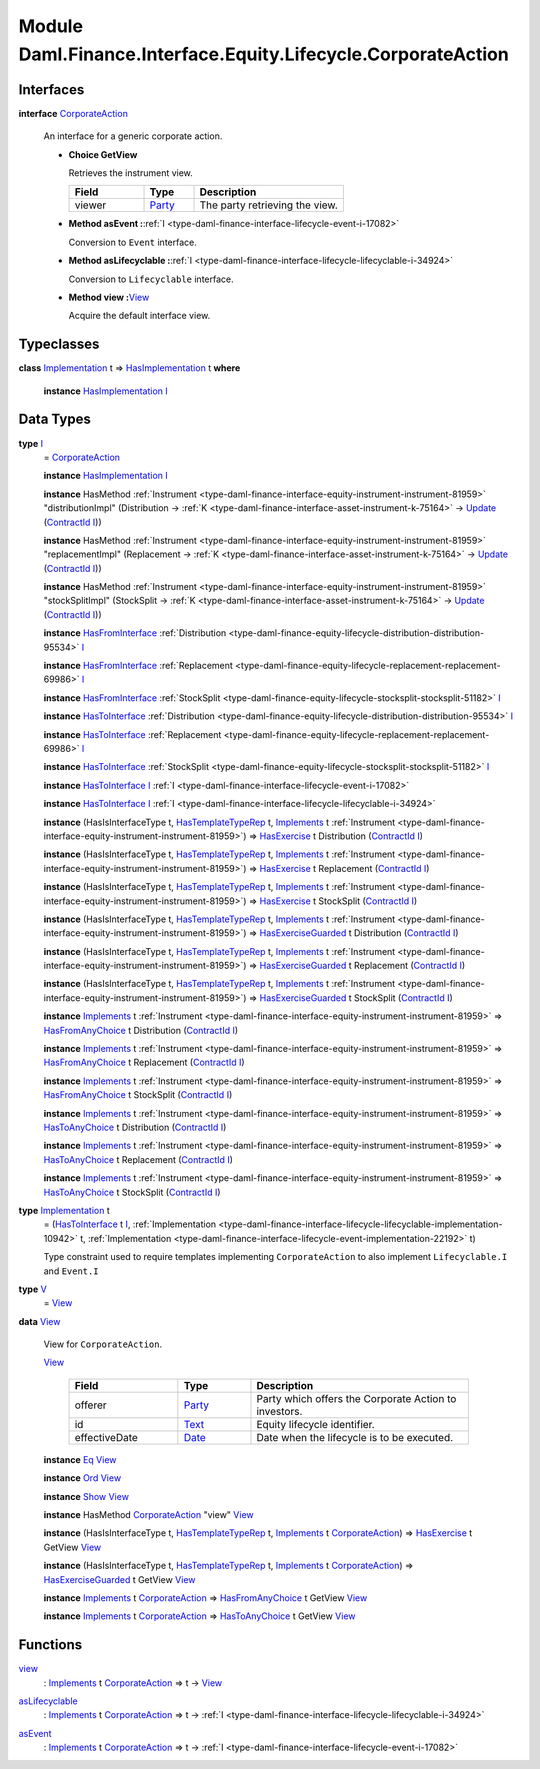 .. Copyright (c) 2022 Digital Asset (Switzerland) GmbH and/or its affiliates. All rights reserved.
.. SPDX-License-Identifier: Apache-2.0

.. _module-daml-finance-interface-equity-lifecycle-corporateaction-28127:

Module Daml.Finance.Interface.Equity.Lifecycle.CorporateAction
==============================================================

Interfaces
----------

.. _type-daml-finance-interface-equity-lifecycle-corporateaction-corporateaction-52853:

**interface** `CorporateAction <type-daml-finance-interface-equity-lifecycle-corporateaction-corporateaction-52853_>`_

  An interface for a generic corporate action\.

  + **Choice GetView**

    Retrieves the instrument view\.

    .. list-table::
       :widths: 15 10 30
       :header-rows: 1

       * - Field
         - Type
         - Description
       * - viewer
         - `Party <https://docs.daml.com/daml/stdlib/Prelude.html#type-da-internal-lf-party-57932>`_
         - The party retrieving the view\.

  + **Method asEvent \:**\ :ref:`I <type-daml-finance-interface-lifecycle-event-i-17082>`

    Conversion to ``Event`` interface\.

  + **Method asLifecyclable \:**\ :ref:`I <type-daml-finance-interface-lifecycle-lifecyclable-i-34924>`

    Conversion to ``Lifecyclable`` interface\.

  + **Method view \:**\ `View <type-daml-finance-interface-equity-lifecycle-corporateaction-view-22326_>`_

    Acquire the default interface view\.

Typeclasses
-----------

.. _class-daml-finance-interface-equity-lifecycle-corporateaction-hasimplementation-15367:

**class** `Implementation <type-daml-finance-interface-equity-lifecycle-corporateaction-implementation-89565_>`_ t \=\> `HasImplementation <class-daml-finance-interface-equity-lifecycle-corporateaction-hasimplementation-15367_>`_ t **where**

  **instance** `HasImplementation <class-daml-finance-interface-equity-lifecycle-corporateaction-hasimplementation-15367_>`_ `I <type-daml-finance-interface-equity-lifecycle-corporateaction-i-47005_>`_

Data Types
----------

.. _type-daml-finance-interface-equity-lifecycle-corporateaction-i-47005:

**type** `I <type-daml-finance-interface-equity-lifecycle-corporateaction-i-47005_>`_
  \= `CorporateAction <type-daml-finance-interface-equity-lifecycle-corporateaction-corporateaction-52853_>`_

  **instance** `HasImplementation <class-daml-finance-interface-equity-lifecycle-corporateaction-hasimplementation-15367_>`_ `I <type-daml-finance-interface-equity-lifecycle-corporateaction-i-47005_>`_

  **instance** HasMethod :ref:`Instrument <type-daml-finance-interface-equity-instrument-instrument-81959>` \"distributionImpl\" (Distribution \-\> :ref:`K <type-daml-finance-interface-asset-instrument-k-75164>` \-\> `Update <https://docs.daml.com/daml/stdlib/Prelude.html#type-da-internal-lf-update-68072>`_ (`ContractId <https://docs.daml.com/daml/stdlib/Prelude.html#type-da-internal-lf-contractid-95282>`_ `I <type-daml-finance-interface-equity-lifecycle-corporateaction-i-47005_>`_))

  **instance** HasMethod :ref:`Instrument <type-daml-finance-interface-equity-instrument-instrument-81959>` \"replacementImpl\" (Replacement \-\> :ref:`K <type-daml-finance-interface-asset-instrument-k-75164>` \-\> `Update <https://docs.daml.com/daml/stdlib/Prelude.html#type-da-internal-lf-update-68072>`_ (`ContractId <https://docs.daml.com/daml/stdlib/Prelude.html#type-da-internal-lf-contractid-95282>`_ `I <type-daml-finance-interface-equity-lifecycle-corporateaction-i-47005_>`_))

  **instance** HasMethod :ref:`Instrument <type-daml-finance-interface-equity-instrument-instrument-81959>` \"stockSplitImpl\" (StockSplit \-\> :ref:`K <type-daml-finance-interface-asset-instrument-k-75164>` \-\> `Update <https://docs.daml.com/daml/stdlib/Prelude.html#type-da-internal-lf-update-68072>`_ (`ContractId <https://docs.daml.com/daml/stdlib/Prelude.html#type-da-internal-lf-contractid-95282>`_ `I <type-daml-finance-interface-equity-lifecycle-corporateaction-i-47005_>`_))

  **instance** `HasFromInterface <https://docs.daml.com/daml/stdlib/Prelude.html#class-da-internal-interface-hasfrominterface-43863>`_ :ref:`Distribution <type-daml-finance-equity-lifecycle-distribution-distribution-95534>` `I <type-daml-finance-interface-equity-lifecycle-corporateaction-i-47005_>`_

  **instance** `HasFromInterface <https://docs.daml.com/daml/stdlib/Prelude.html#class-da-internal-interface-hasfrominterface-43863>`_ :ref:`Replacement <type-daml-finance-equity-lifecycle-replacement-replacement-69986>` `I <type-daml-finance-interface-equity-lifecycle-corporateaction-i-47005_>`_

  **instance** `HasFromInterface <https://docs.daml.com/daml/stdlib/Prelude.html#class-da-internal-interface-hasfrominterface-43863>`_ :ref:`StockSplit <type-daml-finance-equity-lifecycle-stocksplit-stocksplit-51182>` `I <type-daml-finance-interface-equity-lifecycle-corporateaction-i-47005_>`_

  **instance** `HasToInterface <https://docs.daml.com/daml/stdlib/Prelude.html#class-da-internal-interface-hastointerface-68104>`_ :ref:`Distribution <type-daml-finance-equity-lifecycle-distribution-distribution-95534>` `I <type-daml-finance-interface-equity-lifecycle-corporateaction-i-47005_>`_

  **instance** `HasToInterface <https://docs.daml.com/daml/stdlib/Prelude.html#class-da-internal-interface-hastointerface-68104>`_ :ref:`Replacement <type-daml-finance-equity-lifecycle-replacement-replacement-69986>` `I <type-daml-finance-interface-equity-lifecycle-corporateaction-i-47005_>`_

  **instance** `HasToInterface <https://docs.daml.com/daml/stdlib/Prelude.html#class-da-internal-interface-hastointerface-68104>`_ :ref:`StockSplit <type-daml-finance-equity-lifecycle-stocksplit-stocksplit-51182>` `I <type-daml-finance-interface-equity-lifecycle-corporateaction-i-47005_>`_

  **instance** `HasToInterface <https://docs.daml.com/daml/stdlib/Prelude.html#class-da-internal-interface-hastointerface-68104>`_ `I <type-daml-finance-interface-equity-lifecycle-corporateaction-i-47005_>`_ :ref:`I <type-daml-finance-interface-lifecycle-event-i-17082>`

  **instance** `HasToInterface <https://docs.daml.com/daml/stdlib/Prelude.html#class-da-internal-interface-hastointerface-68104>`_ `I <type-daml-finance-interface-equity-lifecycle-corporateaction-i-47005_>`_ :ref:`I <type-daml-finance-interface-lifecycle-lifecyclable-i-34924>`

  **instance** (HasIsInterfaceType t, `HasTemplateTypeRep <https://docs.daml.com/daml/stdlib/Prelude.html#class-da-internal-template-functions-hastemplatetyperep-24134>`_ t, `Implements <https://docs.daml.com/daml/stdlib/Prelude.html#type-da-internal-interface-implements-92077>`_ t :ref:`Instrument <type-daml-finance-interface-equity-instrument-instrument-81959>`) \=\> `HasExercise <https://docs.daml.com/daml/stdlib/Prelude.html#class-da-internal-template-functions-hasexercise-70422>`_ t Distribution (`ContractId <https://docs.daml.com/daml/stdlib/Prelude.html#type-da-internal-lf-contractid-95282>`_ `I <type-daml-finance-interface-equity-lifecycle-corporateaction-i-47005_>`_)

  **instance** (HasIsInterfaceType t, `HasTemplateTypeRep <https://docs.daml.com/daml/stdlib/Prelude.html#class-da-internal-template-functions-hastemplatetyperep-24134>`_ t, `Implements <https://docs.daml.com/daml/stdlib/Prelude.html#type-da-internal-interface-implements-92077>`_ t :ref:`Instrument <type-daml-finance-interface-equity-instrument-instrument-81959>`) \=\> `HasExercise <https://docs.daml.com/daml/stdlib/Prelude.html#class-da-internal-template-functions-hasexercise-70422>`_ t Replacement (`ContractId <https://docs.daml.com/daml/stdlib/Prelude.html#type-da-internal-lf-contractid-95282>`_ `I <type-daml-finance-interface-equity-lifecycle-corporateaction-i-47005_>`_)

  **instance** (HasIsInterfaceType t, `HasTemplateTypeRep <https://docs.daml.com/daml/stdlib/Prelude.html#class-da-internal-template-functions-hastemplatetyperep-24134>`_ t, `Implements <https://docs.daml.com/daml/stdlib/Prelude.html#type-da-internal-interface-implements-92077>`_ t :ref:`Instrument <type-daml-finance-interface-equity-instrument-instrument-81959>`) \=\> `HasExercise <https://docs.daml.com/daml/stdlib/Prelude.html#class-da-internal-template-functions-hasexercise-70422>`_ t StockSplit (`ContractId <https://docs.daml.com/daml/stdlib/Prelude.html#type-da-internal-lf-contractid-95282>`_ `I <type-daml-finance-interface-equity-lifecycle-corporateaction-i-47005_>`_)

  **instance** (HasIsInterfaceType t, `HasTemplateTypeRep <https://docs.daml.com/daml/stdlib/Prelude.html#class-da-internal-template-functions-hastemplatetyperep-24134>`_ t, `Implements <https://docs.daml.com/daml/stdlib/Prelude.html#type-da-internal-interface-implements-92077>`_ t :ref:`Instrument <type-daml-finance-interface-equity-instrument-instrument-81959>`) \=\> `HasExerciseGuarded <https://docs.daml.com/daml/stdlib/Prelude.html#class-da-internal-template-functions-hasexerciseguarded-97843>`_ t Distribution (`ContractId <https://docs.daml.com/daml/stdlib/Prelude.html#type-da-internal-lf-contractid-95282>`_ `I <type-daml-finance-interface-equity-lifecycle-corporateaction-i-47005_>`_)

  **instance** (HasIsInterfaceType t, `HasTemplateTypeRep <https://docs.daml.com/daml/stdlib/Prelude.html#class-da-internal-template-functions-hastemplatetyperep-24134>`_ t, `Implements <https://docs.daml.com/daml/stdlib/Prelude.html#type-da-internal-interface-implements-92077>`_ t :ref:`Instrument <type-daml-finance-interface-equity-instrument-instrument-81959>`) \=\> `HasExerciseGuarded <https://docs.daml.com/daml/stdlib/Prelude.html#class-da-internal-template-functions-hasexerciseguarded-97843>`_ t Replacement (`ContractId <https://docs.daml.com/daml/stdlib/Prelude.html#type-da-internal-lf-contractid-95282>`_ `I <type-daml-finance-interface-equity-lifecycle-corporateaction-i-47005_>`_)

  **instance** (HasIsInterfaceType t, `HasTemplateTypeRep <https://docs.daml.com/daml/stdlib/Prelude.html#class-da-internal-template-functions-hastemplatetyperep-24134>`_ t, `Implements <https://docs.daml.com/daml/stdlib/Prelude.html#type-da-internal-interface-implements-92077>`_ t :ref:`Instrument <type-daml-finance-interface-equity-instrument-instrument-81959>`) \=\> `HasExerciseGuarded <https://docs.daml.com/daml/stdlib/Prelude.html#class-da-internal-template-functions-hasexerciseguarded-97843>`_ t StockSplit (`ContractId <https://docs.daml.com/daml/stdlib/Prelude.html#type-da-internal-lf-contractid-95282>`_ `I <type-daml-finance-interface-equity-lifecycle-corporateaction-i-47005_>`_)

  **instance** `Implements <https://docs.daml.com/daml/stdlib/Prelude.html#type-da-internal-interface-implements-92077>`_ t :ref:`Instrument <type-daml-finance-interface-equity-instrument-instrument-81959>` \=\> `HasFromAnyChoice <https://docs.daml.com/daml/stdlib/Prelude.html#class-da-internal-template-functions-hasfromanychoice-81184>`_ t Distribution (`ContractId <https://docs.daml.com/daml/stdlib/Prelude.html#type-da-internal-lf-contractid-95282>`_ `I <type-daml-finance-interface-equity-lifecycle-corporateaction-i-47005_>`_)

  **instance** `Implements <https://docs.daml.com/daml/stdlib/Prelude.html#type-da-internal-interface-implements-92077>`_ t :ref:`Instrument <type-daml-finance-interface-equity-instrument-instrument-81959>` \=\> `HasFromAnyChoice <https://docs.daml.com/daml/stdlib/Prelude.html#class-da-internal-template-functions-hasfromanychoice-81184>`_ t Replacement (`ContractId <https://docs.daml.com/daml/stdlib/Prelude.html#type-da-internal-lf-contractid-95282>`_ `I <type-daml-finance-interface-equity-lifecycle-corporateaction-i-47005_>`_)

  **instance** `Implements <https://docs.daml.com/daml/stdlib/Prelude.html#type-da-internal-interface-implements-92077>`_ t :ref:`Instrument <type-daml-finance-interface-equity-instrument-instrument-81959>` \=\> `HasFromAnyChoice <https://docs.daml.com/daml/stdlib/Prelude.html#class-da-internal-template-functions-hasfromanychoice-81184>`_ t StockSplit (`ContractId <https://docs.daml.com/daml/stdlib/Prelude.html#type-da-internal-lf-contractid-95282>`_ `I <type-daml-finance-interface-equity-lifecycle-corporateaction-i-47005_>`_)

  **instance** `Implements <https://docs.daml.com/daml/stdlib/Prelude.html#type-da-internal-interface-implements-92077>`_ t :ref:`Instrument <type-daml-finance-interface-equity-instrument-instrument-81959>` \=\> `HasToAnyChoice <https://docs.daml.com/daml/stdlib/Prelude.html#class-da-internal-template-functions-hastoanychoice-82571>`_ t Distribution (`ContractId <https://docs.daml.com/daml/stdlib/Prelude.html#type-da-internal-lf-contractid-95282>`_ `I <type-daml-finance-interface-equity-lifecycle-corporateaction-i-47005_>`_)

  **instance** `Implements <https://docs.daml.com/daml/stdlib/Prelude.html#type-da-internal-interface-implements-92077>`_ t :ref:`Instrument <type-daml-finance-interface-equity-instrument-instrument-81959>` \=\> `HasToAnyChoice <https://docs.daml.com/daml/stdlib/Prelude.html#class-da-internal-template-functions-hastoanychoice-82571>`_ t Replacement (`ContractId <https://docs.daml.com/daml/stdlib/Prelude.html#type-da-internal-lf-contractid-95282>`_ `I <type-daml-finance-interface-equity-lifecycle-corporateaction-i-47005_>`_)

  **instance** `Implements <https://docs.daml.com/daml/stdlib/Prelude.html#type-da-internal-interface-implements-92077>`_ t :ref:`Instrument <type-daml-finance-interface-equity-instrument-instrument-81959>` \=\> `HasToAnyChoice <https://docs.daml.com/daml/stdlib/Prelude.html#class-da-internal-template-functions-hastoanychoice-82571>`_ t StockSplit (`ContractId <https://docs.daml.com/daml/stdlib/Prelude.html#type-da-internal-lf-contractid-95282>`_ `I <type-daml-finance-interface-equity-lifecycle-corporateaction-i-47005_>`_)

.. _type-daml-finance-interface-equity-lifecycle-corporateaction-implementation-89565:

**type** `Implementation <type-daml-finance-interface-equity-lifecycle-corporateaction-implementation-89565_>`_ t
  \= (`HasToInterface <https://docs.daml.com/daml/stdlib/Prelude.html#class-da-internal-interface-hastointerface-68104>`_ t `I <type-daml-finance-interface-equity-lifecycle-corporateaction-i-47005_>`_, :ref:`Implementation <type-daml-finance-interface-lifecycle-lifecyclable-implementation-10942>` t, :ref:`Implementation <type-daml-finance-interface-lifecycle-event-implementation-22192>` t)

  Type constraint used to require templates implementing ``CorporateAction`` to also
  implement ``Lifecyclable.I`` and ``Event.I``

.. _type-daml-finance-interface-equity-lifecycle-corporateaction-v-49338:

**type** `V <type-daml-finance-interface-equity-lifecycle-corporateaction-v-49338_>`_
  \= `View <type-daml-finance-interface-equity-lifecycle-corporateaction-view-22326_>`_

.. _type-daml-finance-interface-equity-lifecycle-corporateaction-view-22326:

**data** `View <type-daml-finance-interface-equity-lifecycle-corporateaction-view-22326_>`_

  View for ``CorporateAction``\.

  .. _constr-daml-finance-interface-equity-lifecycle-corporateaction-view-18063:

  `View <constr-daml-finance-interface-equity-lifecycle-corporateaction-view-18063_>`_

    .. list-table::
       :widths: 15 10 30
       :header-rows: 1

       * - Field
         - Type
         - Description
       * - offerer
         - `Party <https://docs.daml.com/daml/stdlib/Prelude.html#type-da-internal-lf-party-57932>`_
         - Party which offers the Corporate Action to investors\.
       * - id
         - `Text <https://docs.daml.com/daml/stdlib/Prelude.html#type-ghc-types-text-51952>`_
         - Equity lifecycle identifier\.
       * - effectiveDate
         - `Date <https://docs.daml.com/daml/stdlib/Prelude.html#type-da-internal-lf-date-32253>`_
         - Date when the lifecycle is to be executed\.

  **instance** `Eq <https://docs.daml.com/daml/stdlib/Prelude.html#class-ghc-classes-eq-22713>`_ `View <type-daml-finance-interface-equity-lifecycle-corporateaction-view-22326_>`_

  **instance** `Ord <https://docs.daml.com/daml/stdlib/Prelude.html#class-ghc-classes-ord-6395>`_ `View <type-daml-finance-interface-equity-lifecycle-corporateaction-view-22326_>`_

  **instance** `Show <https://docs.daml.com/daml/stdlib/Prelude.html#class-ghc-show-show-65360>`_ `View <type-daml-finance-interface-equity-lifecycle-corporateaction-view-22326_>`_

  **instance** HasMethod `CorporateAction <type-daml-finance-interface-equity-lifecycle-corporateaction-corporateaction-52853_>`_ \"view\" `View <type-daml-finance-interface-equity-lifecycle-corporateaction-view-22326_>`_

  **instance** (HasIsInterfaceType t, `HasTemplateTypeRep <https://docs.daml.com/daml/stdlib/Prelude.html#class-da-internal-template-functions-hastemplatetyperep-24134>`_ t, `Implements <https://docs.daml.com/daml/stdlib/Prelude.html#type-da-internal-interface-implements-92077>`_ t `CorporateAction <type-daml-finance-interface-equity-lifecycle-corporateaction-corporateaction-52853_>`_) \=\> `HasExercise <https://docs.daml.com/daml/stdlib/Prelude.html#class-da-internal-template-functions-hasexercise-70422>`_ t GetView `View <type-daml-finance-interface-equity-lifecycle-corporateaction-view-22326_>`_

  **instance** (HasIsInterfaceType t, `HasTemplateTypeRep <https://docs.daml.com/daml/stdlib/Prelude.html#class-da-internal-template-functions-hastemplatetyperep-24134>`_ t, `Implements <https://docs.daml.com/daml/stdlib/Prelude.html#type-da-internal-interface-implements-92077>`_ t `CorporateAction <type-daml-finance-interface-equity-lifecycle-corporateaction-corporateaction-52853_>`_) \=\> `HasExerciseGuarded <https://docs.daml.com/daml/stdlib/Prelude.html#class-da-internal-template-functions-hasexerciseguarded-97843>`_ t GetView `View <type-daml-finance-interface-equity-lifecycle-corporateaction-view-22326_>`_

  **instance** `Implements <https://docs.daml.com/daml/stdlib/Prelude.html#type-da-internal-interface-implements-92077>`_ t `CorporateAction <type-daml-finance-interface-equity-lifecycle-corporateaction-corporateaction-52853_>`_ \=\> `HasFromAnyChoice <https://docs.daml.com/daml/stdlib/Prelude.html#class-da-internal-template-functions-hasfromanychoice-81184>`_ t GetView `View <type-daml-finance-interface-equity-lifecycle-corporateaction-view-22326_>`_

  **instance** `Implements <https://docs.daml.com/daml/stdlib/Prelude.html#type-da-internal-interface-implements-92077>`_ t `CorporateAction <type-daml-finance-interface-equity-lifecycle-corporateaction-corporateaction-52853_>`_ \=\> `HasToAnyChoice <https://docs.daml.com/daml/stdlib/Prelude.html#class-da-internal-template-functions-hastoanychoice-82571>`_ t GetView `View <type-daml-finance-interface-equity-lifecycle-corporateaction-view-22326_>`_

Functions
---------

.. _function-daml-finance-interface-equity-lifecycle-corporateaction-view-29090:

`view <function-daml-finance-interface-equity-lifecycle-corporateaction-view-29090_>`_
  \: `Implements <https://docs.daml.com/daml/stdlib/Prelude.html#type-da-internal-interface-implements-92077>`_ t `CorporateAction <type-daml-finance-interface-equity-lifecycle-corporateaction-corporateaction-52853_>`_ \=\> t \-\> `View <type-daml-finance-interface-equity-lifecycle-corporateaction-view-22326_>`_

.. _function-daml-finance-interface-equity-lifecycle-corporateaction-aslifecyclable-69544:

`asLifecyclable <function-daml-finance-interface-equity-lifecycle-corporateaction-aslifecyclable-69544_>`_
  \: `Implements <https://docs.daml.com/daml/stdlib/Prelude.html#type-da-internal-interface-implements-92077>`_ t `CorporateAction <type-daml-finance-interface-equity-lifecycle-corporateaction-corporateaction-52853_>`_ \=\> t \-\> :ref:`I <type-daml-finance-interface-lifecycle-lifecyclable-i-34924>`

.. _function-daml-finance-interface-equity-lifecycle-corporateaction-asevent-26594:

`asEvent <function-daml-finance-interface-equity-lifecycle-corporateaction-asevent-26594_>`_
  \: `Implements <https://docs.daml.com/daml/stdlib/Prelude.html#type-da-internal-interface-implements-92077>`_ t `CorporateAction <type-daml-finance-interface-equity-lifecycle-corporateaction-corporateaction-52853_>`_ \=\> t \-\> :ref:`I <type-daml-finance-interface-lifecycle-event-i-17082>`
